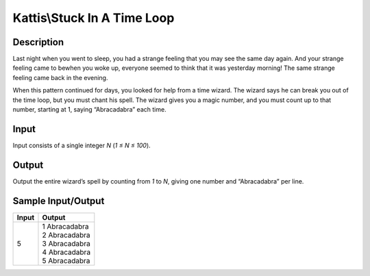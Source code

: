 Kattis\\Stuck In A Time Loop
============================

Description
-----------

Last night when you went to sleep, you had a strange feeling that you may see the same day again. And your strange feeling came to bewhen you woke up, everyone seemed to think that it was yesterday morning! The same strange feeling came back in the evening.

When this pattern continued for days, you looked for help from a time wizard. The wizard says he can break you out of the time loop, but you must chant his spell. The wizard gives you a magic number, and you must count up to that number, starting at 1, saying “Abracadabra” each time.

Input
-----

Input consists of a single integer `N` (`1 ≤ N ≤ 100`).

Output
------

Output the entire wizard’s spell by counting from `1` to `N`, giving one number and “Abracadabra” per line.

Sample Input/Output
-------------------

.. csv-table::
    :header: Input, Output

    5, "| 1 Abracadabra
    | 2 Abracadabra
    | 3 Abracadabra
    | 4 Abracadabra
    | 5 Abracadabra"
